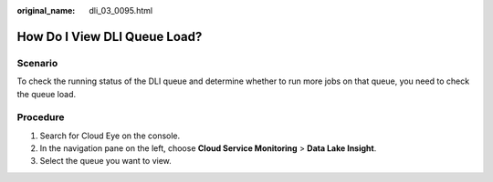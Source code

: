 :original_name: dli_03_0095.html

.. _dli_03_0095:

How Do I View DLI Queue Load?
=============================

Scenario
--------

To check the running status of the DLI queue and determine whether to run more jobs on that queue, you need to check the queue load.

Procedure
---------

#. Search for Cloud Eye on the console.
#. In the navigation pane on the left, choose **Cloud Service Monitoring** > **Data Lake Insight**.
#. Select the queue you want to view.
